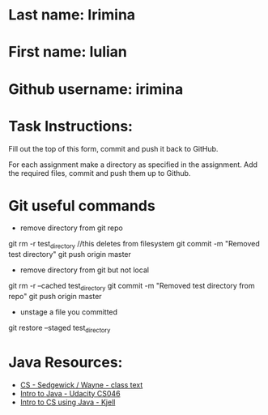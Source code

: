 * Last name: Irimina  
* First name: Iulian
* Github username: irimina

* Task Instructions:
Fill out the top of this form, commit and push it back to GitHub.

For each assignment make a directory as specified in the
assignment. Add the required files, commit and push them up to Github.


* Git useful commands

  - remove directory from git repo
git rm -r test_directory    //this deletes from filesystem
git commit -m "Removed test directory"
git push origin master   


    - remove directory from git but not local
git rm -r --cached test_directory
git commit -m "Removed test directory from repo"
git push origin master   


  - unstage a file you committed
git restore --staged test_directory


* Java Resources:
- [[https://introcs.cs.princeton.edu/java/][CS - Sedgewick / Wayne - class text]]
- [[https://horstmann.com/sjsu/cs046/][Intro to Java - Udacity CS046]]
- [[https://chortle.ccsu.edu/Java5/index.html#03][Intro to CS using Java - Kjell]]
